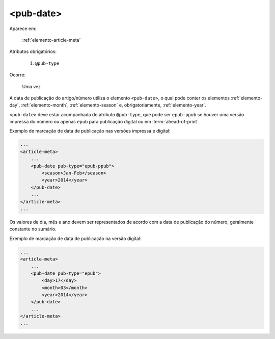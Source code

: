 .. _elemento-pub-date:

<pub-date>
==========

Aparece em:

  :ref:`elemento-article-meta`

Atributos obrigatórios:

  1. ``@pub-type``

Ocorre:

  Uma vez


A data de publicação do artigo/número utiliza o elemento ``<pub-date>``, o qual pode conter os elementos :ref:`elemento-day`, :ref:`elemento-month`, :ref:`elemento-season` e, obrigatoriamente, :ref:`elemento-year`.

``<pub-date>`` deve estar acompanhada do atributo ``@pub-type``, que pode ser ``epub-ppub`` se houver uma versão impressa do número ou apenas ``epub`` para publicação digital ou em :term:`ahead-of-print`.

Exemplo de marcação de data de publicação nas versões impressa e digital:

.. code-block:: xml

    ...
    <article-meta>
        ...
        <pub-date pub-type="epub-ppub">
            <season>Jan-Feb</season>
            <year>2014</year>
        </pub-date>
        ...
    </article-meta>
    ...


Os valores de dia, mês e ano devem ser representados de acordo com a data de publicação do número, geralmente constante no sumário.

Exemplo de marcação de data de publicação na versão digital:

.. code-block:: xml

    ...
    <article-meta>
        ...
        <pub-date pub-type="epub">
            <day>17</day>
            <month>03</month>
            <year>2014</year>
        </pub-date>
        ...
    </article-meta>
    ...


.. {"reviewed_on": "20160627", "by": "gandhalf_thewhite@hotmail.com"}

